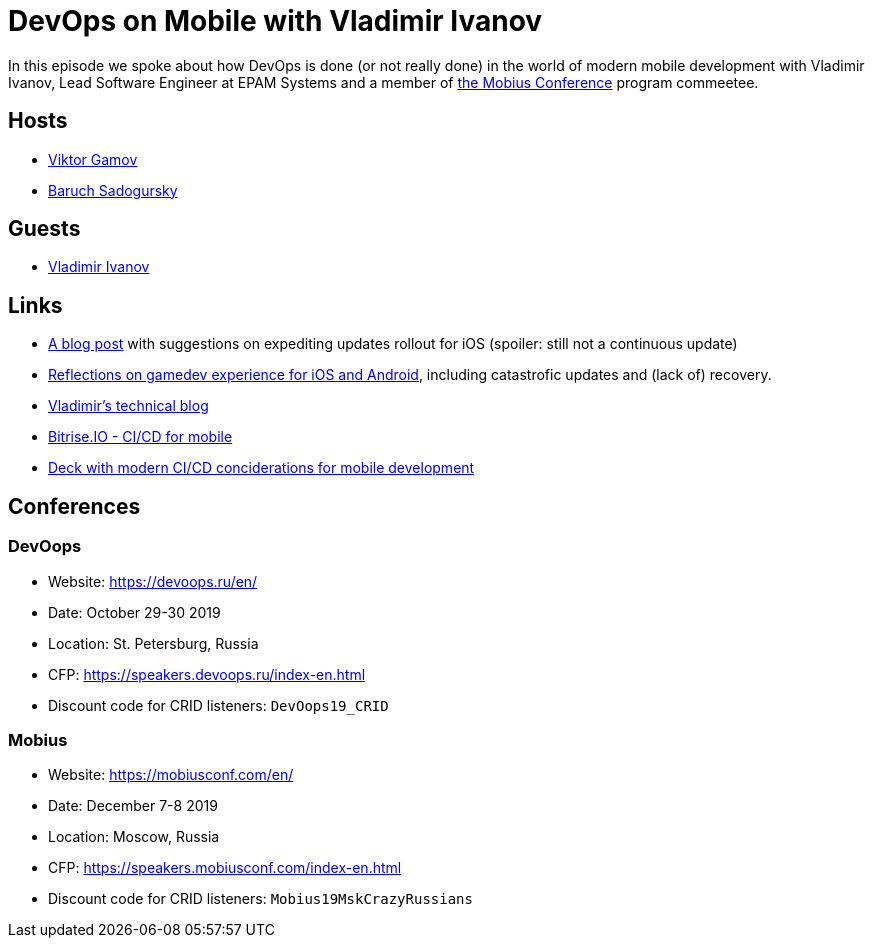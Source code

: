 = DevOps on Mobile with Vladimir Ivanov

In this episode we spoke about how DevOps is done (or not really done) in the world of modern mobile development with Vladimir Ivanov, Lead Software Engineer at EPAM Systems and a member of https://mobiusconf.com/en/[the Mobius Conference] program commeetee. 

== Hosts 

* https://twitter.com/gamussa[Viktor Gamov]
* https://twitter.com/jbaruch[Baruch Sadogursky]

== Guests

* https://twitter.com/vvsevolodovich[Vladimir Ivanov]

== Links

* https://www.techrepublic.com/blog/software-engineer/how-to-handle-a-failed-app-update-on-itunes/[A blog post] with suggestions on expediting updates rollout for iOS (spoiler: still not a continuous update)
* https://gamaphp.gamasutra.com/blogs/MaximilianCsuk/20150720/248957/PostMortem_Part_II_for_Nubs_Adventure_an_exploratory_platformer_for_iOS_and_Android.php[Reflections on gamedev experience for iOS and Android], including catastrofic updates and (lack of) recovery.

* https://medium.com/@dzigorium[Vladimir's technical blog]
* http://bitrise.io[Bitrise.IO - CI/CD for mobile]
* https://speakerdeck.com/vlivanov/cd-in-2k19[Deck with modern CI/CD conciderations for mobile development]
 
== Conferences

=== DevOops

* Website: https://devoops.ru/en/
* Date: October 29-30 2019
* Location: St. Petersburg, Russia
* CFP: https://speakers.devoops.ru/index-en.html
* Discount code for CRID listeners: `DevOops19_CRID`

=== Mobius

* Website: https://mobiusconf.com/en/
* Date: December 7-8 2019
* Location: Moscow, Russia
* CFP: https://speakers.mobiusconf.com/index-en.html
* Discount code for CRID listeners: `Mobius19MskCrazyRussians`
